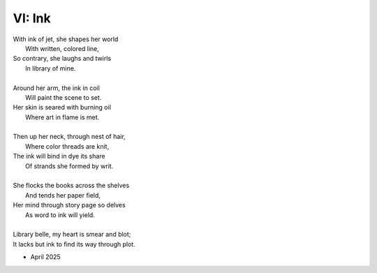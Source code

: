 VI: Ink
-------

| With ink of jet, she shapes her world
|    With written, colored line,
| So contrary, she laughs and twirls
|     In library of mine.
| 
| Around her arm, the ink in coil
|    Will paint the scene to set.
| Her skin is seared with burning oil
|    Where art in flame is met. 
|
| Then up her neck, through nest of hair,
|    Where color threads are knit,
| The ink will bind in dye its share
|    Of strands she formed by writ.
|
| She flocks the books across the shelves
|    And tends her paper field,
| Her mind through story page so delves  
|    As word to ink will yield.
|
| Library belle, my heart is smear and blot;
| It lacks but ink to find its way through plot.  

- April 2025